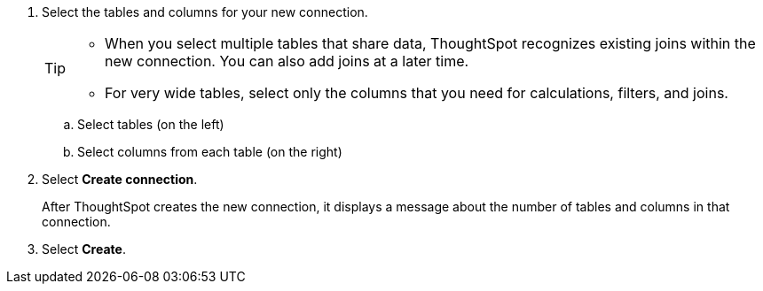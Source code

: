 
. Select the tables and columns for your new connection.
+
[TIP]
====
* When you select multiple tables that share data, ThoughtSpot recognizes existing joins within the new connection. You can also add joins at a later time.
* For very wide tables, select only the columns that you need for calculations, filters, and joins.
====
+
.. Select tables (on the left)
.. Select columns from each table (on the right)

. Select *Create connection*.
+
After ThoughtSpot creates the new connection, it displays a message about the number of tables and columns in that connection.

. Select *Create*.
